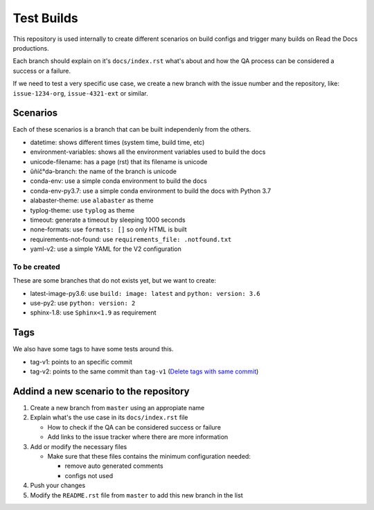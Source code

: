 Test Builds
===========

This repository is used internally to create different scenarios
on build configs and trigger many builds on Read the Docs productions.

Each branch should explain on it's ``docs/index.rst`` what's about and how the
QA process can be considered a success or a failure.

If we need to test a very specific use case, we create a new branch with
the issue number and the repository, like: ``issue-1234-org``, ``issue-4321-ext`` or similar.


Scenarios
---------

Each of these scenarios is a branch that can be built independenly from the others.

* datetime: shows different times (system time, build time, etc)
* environment-variables: shows all the environment variables used to build the docs
* unicode-filename: has a page (rst) that its filename is unicode
* ŭñíč°də-branch: the name of the branch is unicode
* conda-env: use a simple conda environment to build the docs
* conda-env-py3.7: use a simple conda environment to build the docs with Python 3.7
* alabaster-theme: use ``alabaster`` as theme
* typlog-theme: use ``typlog`` as theme
* timeout: generate a timeout by sleeping 1000 seconds
* none-formats: use ``formats: []`` so only HTML is built
* requirements-not-found: use ``requirements_file: .notfound.txt``
* yaml-v2: use a simple YAML for the V2 configuration


To be created
~~~~~~~~~~~~~

These are some branches that do not exists yet, but we want to create:

* latest-image-py3.6: use ``build: image: latest`` and ``python: version: 3.6``
* use-py2: use ``python: version: 2``
* sphinx-1.8: use ``Sphinx<1.9`` as requirement

Tags
----

We also have some tags to have some tests around this.

* tag-v1: points to an specific commit
* tag-v2: points to the same commit than ``tag-v1`` (`Delete tags with same commit <https://github.com/rtfd/readthedocs.org/pull/4915>`_)


Addind a new scenario to the repository
---------------------------------------

#. Create a new branch from ``master`` using an appropiate name
#. Explain what's the use case in its ``docs/index.rst`` file

   * How to check if the QA can be considered success or failure
   * Add links to the issue tracker where there are more information
#. Add or modify the necessary files

   * Make sure that these files contains the minimum configuration needed:
   
     * remove auto generated comments
     * configs not used
#. Push your changes
#. Modify the ``README.rst`` file from ``master`` to add this new branch in the list
